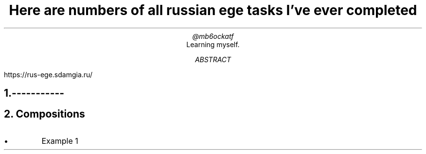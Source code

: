 .TL
Here are numbers of all russian ege tasks I've ever completed
.AU
@mb6ockatf
.AI
Learning myself.
.AB
https://rus-ege.sdamgia.ru/
.AE

.NH


-----------
.NH
Compositions
.nr PI 2n
.IP \[bu]
Example 1